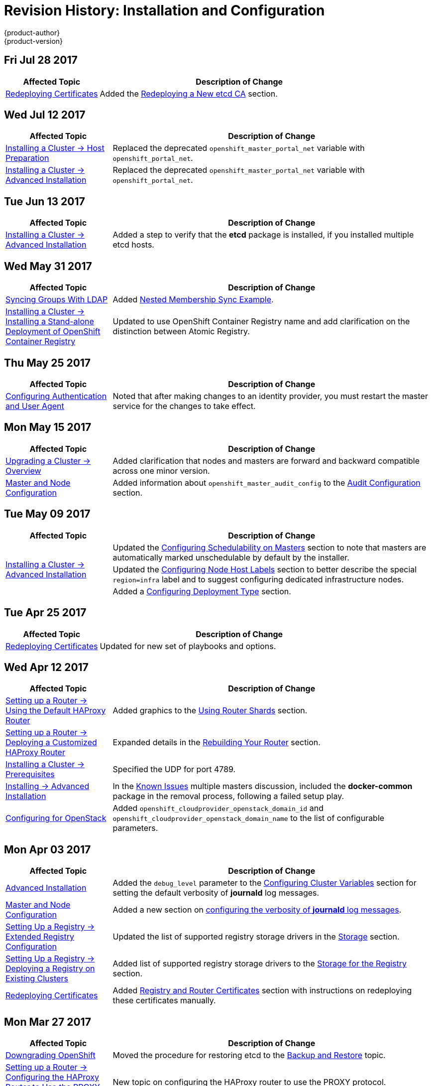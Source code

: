 [[install-config-revhistory-install-config]]
= Revision History: Installation and Configuration
{product-author}
{product-version}
:data-uri:
:icons:
:experimental:

// do-release: revhist-tables
== Fri Jul 28 2017

// tag::install_config_fri_jul_28_2017[]
[cols="1,3",options="header"]
|===

|Affected Topic |Description of Change
//Fri Jul 28 2017
|xref:../install_config/redeploying_certificates.adoc#install-config-redeploying-certificates[Redeploying Certificates]
|Added the xref:../install_config/redeploying_certificates.adoc#redeploying-new-etcd-ca[Redeploying a New etcd CA] section.
 
|===

// end::install_config_fri_jul_28_2017[]

== Wed Jul 12 2017

// tag::install_config_wed_jul_12_2017[]
[cols="1,3",options="header"]
|===

|Affected Topic |Description of Change
//Wed Jul 12 2017
n|xref:../install_config/install/host_preparation.adoc#install-config-install-host-preparation[Installing a Cluster -> Host Preparation]
|Replaced the deprecated `openshift_master_portal_net` variable with `openshift_portal_net`.

|xref:../install_config/install/advanced_install.adoc#install-config-install-advanced-install[Installing a Cluster -> Advanced Installation]
|Replaced the deprecated `openshift_master_portal_net` variable with `openshift_portal_net`.



|===

// end::install_config_wed_jul_12_2017[]
== Tue Jun 13 2017

// tag::install_config_tue_jun_13_2017[]
[cols="1,3",options="header"]
|===

|Affected Topic |Description of Change
//Tue Jun 13 2017
|xref:../install_config/install/advanced_install.adoc#install-config-install-advanced-install[Installing a Cluster -> Advanced Installation]
|Added a step to verify that the *etcd* package is installed, if you installed multiple etcd hosts.

|===

// end::install_config_tue_jun_13_2017[]
== Wed May 31 2017

// tag::install_config_wed_may_31_2017[]
[cols="1,3",options="header"]
|===

|Affected Topic |Description of Change
//Wed May 31 2017
|xref:../install_config/syncing_groups_with_ldap.adoc#install-config-syncing-groups-with-ldap[Syncing Groups With LDAP]
|Added xref:../install_config/syncing_groups_with_ldap.adoc#sync-ldap-nested-example[Nested Membership Sync Example].

n|xref:../install_config/install/stand_alone_registry.adoc#install-config-installing-stand-alone-registry[Installing a Cluster -> Installing a Stand-alone Deployment of OpenShift Container Registry]
|Updated to use OpenShift Container Registry name and add clarification on the distinction between Atomic Registry.

|===

// end::install_config_wed_may_31_2017[]
== Thu May 25 2017

// tag::install_config_thu_may_25_2017[]
[cols="1,3",options="header"]
|===

|Affected Topic |Description of Change
//Thu May 25 2017
|xref:../install_config/configuring_authentication.adoc#install-config-configuring-authentication[Configuring Authentication and User Agent]
|Noted that after making changes to an identity provider, you must restart the master service for the changes to take effect.



|===

// end::install_config_thu_may_25_2017[]

== Mon May 15 2017

// tag::install_config_mon_may_15_2017[]
[cols="1,3",options="header"]
|===

|Affected Topic |Description of Change
//Mon May 15 2017

|xref:../install_config/upgrading/index.adoc#install-config-upgrading-index[Upgrading a Cluster -> Overview]
|Added clarification that nodes and masters are forward and backward compatible across one minor version.

|xref:../install_config/master_node_configuration.adoc#install-config-master-node-configuration[Master and Node Configuration]
|Added information about `openshift_master_audit_config` to the xref:../install_config/master_node_configuration.adoc#master-node-config-audit-config[Audit Configuration] section.

|===

// end::install_config_mon_may_15_2017[]

== Tue May 09 2017

// tag::install_config_tue_may_09_2017[]
[cols="1,3",options="header"]
|===

|Affected Topic |Description of Change
//Tue May 09 2017
.3+|xref:../install_config/install/advanced_install.adoc#install-config-install-advanced-install[Installing a Cluster -> Advanced Installation]
|Updated the xref:../install_config/install/advanced_install.adoc#marking-masters-as-unschedulable-nodes[Configuring Schedulability on Masters] section to note that masters are automatically marked unschedulable by default by the installer.
|Updated the xref:../install_config/install/advanced_install.adoc#configuring-node-host-labels[Configuring Node Host Labels] section to better describe the special `region=infra` label and to suggest configuring dedicated infrastructure nodes.
|Added a xref:../install_config/install/advanced_install.adoc#advanced-install-deployment-types[Configuring Deployment Type] section.

|===

// end::install_config_tue_may_09_2017[]
== Tue Apr 25 2017

// tag::install_config_tue_apr_25_2017[]
[cols="1,3",options="header"]
|===

|Affected Topic |Description of Change
//Tue Apr 25

|xref:../install_config/redeploying_certificates.adoc#install-config-redeploying-certificates[Redeploying Certificates]
|Updated for new set of playbooks and options.

|===

// end::install_config_tue_apr_25_2017[]

== Wed Apr 12 2017

// tag::install_config_wed_apr_12_2017[]
[cols="1,3",options="header"]
|===

|Affected Topic |Description of Change
//Wed Apr 12 2017
|xref:../install_config/router/default_haproxy_router.adoc#install-config-router-default-haproxy[Setting up a Router -> Using the Default HAProxy Router]
|Added graphics to the xref:../install_config/router/default_haproxy_router.adoc#using-router-shards[Using Router Shards] section.

|xref:../install_config/router/customized_haproxy_router.adoc#install-config-router-customized-haproxy[Setting up a Router -> Deploying a Customized HAProxy Router]
|Expanded details in the xref:../install_config/router/customized_haproxy_router.adoc#rebuilding-your-router[Rebuilding Your Router] section.

|xref:../install_config/install/prerequisites.adoc#install-config-install-prerequisites[Installing a Cluster -> Prerequisites]
|Specified the UDP for port 4789.

|xref:../install_config/install/advanced_install.adoc#install-config-install-advanced-install[Installing -> Advanced Installation]
|In the xref:../install_config/install/advanced_install.adoc#installer-known-issues[Known Issues] multiple masters discussion, included the *docker-common* package in the removal process, following a failed setup play.

|xref:../install_config/configuring_openstack.adoc#install-config-configuring-openstack[Configuring for OpenStack]
|Added `openshift_cloudprovider_openstack_domain_id` and `openshift_cloudprovider_openstack_domain_name` to the list of configurable parameters.



|===

// end::install_config_wed_apr_12_2017[]
== Mon Apr 03 2017

// tag::install_config_mon_apr_03_2017[]
[cols="1,3",options="header"]
|===

|Affected Topic |Description of Change
//Mon Apr 03 2017
|xref:../install_config/install/advanced_install.adoc#install-config-install-advanced-install[Advanced Installation]
|Added the `debug_level` parameter to the xref:../install_config/install/advanced_install.adoc#configuring-cluster-variables[Configuring Cluster Variables] section for setting the default verbosity of *journald* log messages.

|xref:../install_config/master_node_configuration.adoc#install-config-master-node-configuration[Master and Node Configuration]
|Added a new section on xref:../install_config/master_node_configuration.adoc#master-node-config-logging-levels[configuring the verbosity of *journald* log messages].

|xref:../install_config/registry/extended_registry_configuration.adoc#install-config-registry-extended-configuration[Setting Up a Registry -> Extended Registry Configuration]
|Updated the list of supported registry storage drivers in the xref:../install_config/registry/extended_registry_configuration.adoc#docker-registry-configuration-reference-storage[Storage] section.

|xref:../install_config/registry/deploy_registry_existing_clusters.adoc#install-config-deploy-registry-existing-clusters[Setting Up a Registry -> Deploying a Registry on Existing Clusters]
|Added list of supported registry storage drivers to the xref:../install_config/registry/deploy_registry_existing_clusters.adoc#storage-for-the-registry[Storage for the Registry] section.

|xref:../install_config/redeploying_certificates.adoc#install-config-redeploying-certificates[Redeploying Certificates]
|Added xref:../install_config/redeploying_certificates.adoc#redeploying-custom-registry-or-router-certificates[Registry and Router Certificates] section with instructions on redeploying these certificates manually.
|===

// end::install_config_mon_apr_03_2017[]
== Mon Mar 27 2017

// tag::install_config_mon_mar_27_2017[]
[cols="1,3",options="header"]
|===

|Affected Topic |Description of Change
//Mon Mar 27 2017
|xref:../install_config/downgrade.adoc#install-config-downgrade[Downgrading OpenShift]
|Moved the procedure for restoring etcd to the xref:../admin_guide/backup_restore.adoc#admin-guide-backup-and-restore[Backup and Restore] topic.

|xref:../install_config/router/proxy_protocol.adoc#install-config-router-proxy-protocol[Setting up a Router -> Configuring the HAProxy Router to Use the PROXY Protocol]
|New topic on configuring the HAProxy router to use the PROXY protocol.
|===

// end::install_config_mon_mar_27_2017[]

== Mon Mar 20 2017

// tag::install_config_mon_mar_20_2017[]
[cols="1,3",options="header"]
|===

|Affected Topic |Description of Change
//Mon Mar 20 2017

|xref:../install_config/install/prerequisites.adoc#install-config-install-prerequisites[Installing a Cluster -> Prerequisites]
|Added xref:../install_config/install/prerequisites.adoc#prereq-NTP[Network Time Protocol (NTP)] as a prerequisite.

|xref:../install_config/configuring_authentication.adoc#install-config-configuring-authentication[Configuring Authentication and User Agent]
|Added information on using the `htpasswd` command to generate hashed passwords for HTPasswd authentication to the xref:../install_config/configuring_authentication.adoc#HTPasswdPasswordIdentityProvider[HTPasswd] section.

|xref:../install_config/install/stand_alone_registry.adoc#install-config-installing-stand-alone-registry[Installing a Stand-alone Registry]
|Added `openshift_master_default_subdomain` to the *_openshift_master_default_subdomain_* file in the xref:../install_config/install/stand_alone_registry.adoc#registry-advanced-installation[Advanced Installation for Stand-alone Registries] section.

|===

// end::install_config_mon_mar_20_2017[]

== Tue Mar 14 2017

// tag::install_config_tue_mar_14_2017[]
[cols="1,3",options="header"]
|===

|Affected Topic |Description of Change
//Tue Mar 14 2017
|xref:../install_config/install/prerequisites.adoc#install-config-install-prerequisites[Installing a Cluster -> Prerequisites]
|Renamed instances of `openshift_node_set_node_ip` to `openshift_set_node_ip`, the correct `openshift-ansible` variable name.

|xref:../install_config/install/disconnected_install.adoc#install-config-install-disconnected-install[Installing a Cluster -> Disconnected Installation]
|Added information about disconnected installation of the stand-alone registry.

|xref:../install_config/registry/deploy_registry_existing_clusters.adoc#install-config-deploy-registry-existing-clusters[Setting up the Registry -> Deploying a Registry on Existing Clusters]
|Added footnotes to the example file in the xref:../install_config/registry/deploy_registry_existing_clusters.adoc#registry-amazon-s3-storage-back-end[Use Amazon S3 as a Storage Back-end] section.

|xref:../install_config/registry/registry_known_issues.adoc#install-config-registry-known-issues[Setting up the Registry -> Known Issues]
|Added note recommending moving off NFS for production in the xref:../install_config/registry/registry_known_issues.adoc#known-issue-nfs-image-push-fails[Image Push Errors with Scaled Registry Using Shared NFS Volume] section.

|xref:../install_config/upgrading/manual_upgrades.adoc#install-config-upgrading-manual-upgrades[Upgrading a Cluster -> Performing Manual In-place Cluster Upgrades]
|Removed a repetitive step within the xref:../install_config/upgrading/manual_upgrades.adoc#updating-the-default-image-streams-and-templates[Updating the Default Image Streams and Templates] section.

|xref:../install_config/upgrading/os_upgrades.adoc#install-config-upgrading-os-upgrades[Upgrading a Cluster -> Operating System Updates and Upgrades]
|Added the procedure for upgrading the operating system.

|===

// end::install_config_tue_mar_14_2017[]
== Tue Mar 07 2017

// tag::install_config_tue_mar_07_2017[]
[cols="1,3",options="header"]
|===

|Affected Topic |Description of Change
//Tue Mar 07 2017
.2+|xref:../install_config/install/advanced_install.adoc#install-config-install-advanced-install[Installing a Cluster -> Advanced Installation]
|Updated xref:../install_config/install/advanced_install.adoc#advanced-before-you-begin[Before You Begin] section to raise minimal Ansible version to 2.2.0.
|Provided guidance for preconfigured load balancers for {product-title} with high availability.

|xref:../install_config/redeploying_certificates.adoc#install-config-redeploying-certificates[Redeploying Certificates]
|Added the xref:../install_config/redeploying_certificates.adoc#install-config-cert-expiry[Checking Certificate Expirations] section.

|===

// end::install_config_tue_mar_07_2017[]
== Thu Feb 16 2017

// tag::install_config_thu_feb_16_2017[]
[cols="1,3",options="header"]
|===

|Affected Topic |Description of Change
//Thu Feb 16 2017

|xref:../install_config/install/disconnected_install.adoc#install-config-install-disconnected-install[Installing a Cluster-> Disconnected Installation]
|Added the cluster image to the xref:../install_config/install/disconnected_install.adoc#disconnected-syncing-images[Syncing Images] section.

|xref:../install_config/registry/deploy_registry_existing_clusters.adoc#deploying-the-registry-console[Setting up the Registry -> Deploying a Registry on Existing Clusters]
|Added additional URL instructions to the xref:../install_config/registry/deploy_registry_existing_clusters.adoc#deploying-the-registry-console[Deploying the Registry Console] section.

|xref:../install_config/registry/securing_and_exposing_registry.adoc#install-config-registry-securing-exposing[Setting up the Registry -> Securing and Exposing the Registry]
|Added a step for adding the public route host name in the `--hostnames` flag.

|xref:../install_config/router/default_haproxy_router.adoc#install-config-router-default-haproxy[Setting up a Router -> Using the Default HAProxy Router]
|Added the xref:../install_config/router/default_haproxy_router.adoc#install-haproxy-filtering-routes[Filtering Routes to Specific Routers] section.

|xref:../install_config/master_node_configuration.adoc#install-config-master-node-configuration[Master and Node Configuration]
|Fixed the options for creating a configuration file in the xref:../install_config/master_node_configuration.adoc#creating-new-configuration-files[Creating New Configuration Files] section.

|xref:../install_config/persistent_storage/pod_security_context.adoc#install-config-persistent-storage-pod-security-context[Configuring Persistent Storage -> Volume Security]
|Added details about `RunAsAny` FSGroup and block device permissions.

.2+|xref:../install_config/aggregate_logging.adoc#install-config-aggregate-logging[Aggregating Container Logs]
|Fixed example in the xref:../install_config/aggregate_logging.adoc#fluentd-external-log-aggregator[Configuring Fluentd to Send Logs to an External Log Aggregator] section.
|Added a version variable and `<tag>` to code block example in xref:../install_config/aggregate_logging.adoc#deploying-the-efk-stack[Deploying the EFK Stack] section to display the correct current version to use.

|===

// end::install_config_thu_feb_16_2017[]
== Mon Feb 06 2017

// tag::install_config_mon_feb_06_2017[]
[cols="1,3",options="header"]
|===

|Affected Topic |Description of Change
//Mon Feb 06 2017
|xref:../install_config/router/default_haproxy_router.adoc#install-config-router-default-haproxy[Setting up a Router -> Using the Default HAProxy Router]
|Arranged the topic to create the xref:../install_config/router/default_haproxy_router.adoc#deploy-router-create-router[Creating a Router] section, and added a paragraph on router options on creation.

|xref:../install_config/storage_examples/gluster_example.adoc#install-config-storage-examples-gluster-example[Persistent Storage Examples -> Complete Example Using GlusterFS]
|Clarified that, if using a service, the endpoints name must match the service name.

|xref:../install_config/persistent_storage/persistent_storage_glusterfs.adoc#install-config-persistent-storage-persistent-storage-glusterfs[Configuring Persistent Storage -> Persistent Storage Using GlusterFS]
|Clarified that, if using a service, the endpoints name must match the service name.

|xref:../install_config/registry/deploy_registry_existing_clusters.adoc#install-config-deploy-registry-existing-clusters[Setting up the Registry -> Deploying a Registry on Existing Clusters]
|Added Important box about shutting down Cockpit to the xref:../install_config/registry/deploy_registry_existing_clusters.adoc#registry-non-production-use[Non-Production Use] section.

|xref:../install_config/install/host_preparation.adoc#install-config-install-host-preparation[Installing a Cluster -> Host Preparation]
|Added steps on using `yum-config-manager` to the host registration steps.

|xref:../install_config/registry/deploy_registry_existing_clusters.adoc#install-config-deploy-registry-existing-clusters[Setting up the Registry -> Deploying a Registry on Existing Clusters]
|Arranged the xref:../install_config/registry/deploy_registry_existing_clusters.adoc#securing-the-registry-console[Securing the Registry Console] section to include information on the certificate.

|xref:../install_config/install/advanced_install.adoc#install-config-install-advanced-install[Installing a Cluster -> Advanced Install]
|Added the xref:../install_config/install/advanced_install.adoc#advanced-install-configuring-registry-location[Configuring a Registry Location] section.

|Configuring Nuage SDN
|Added the Configuring Nuage SDN file.



|===

// end::install_config_mon_feb_06_2017[]
== Tue Jan 31 2017

// tag::install_config_tue_jan_31_2017[]
[cols="1,3",options="header"]
|===

|Affected Topic |Description of Change
//Tue Jan 31 2017
|xref:../install_config/install/host_preparation.adoc#install-config-install-host-preparation[Installing a Cluster -> Host Preparation]
.5+.^|Added instructions for installing and using the *atomic-openshift-excluder* and *atomic-openshift-docker-excluder* scripts during cluster installations and upgrades.
|xref:../install_config/install/quick_install.adoc#install-config-install-quick-install[Installing a Cluster -> Quick Installation]
|xref:../install_config/install/advanced_install.adoc#install-config-install-advanced-install[Installing a Cluster -> Advanced Installation]
|xref:../install_config/upgrading/manual_upgrades.adoc#install-config-upgrading-manual-upgrades[Upgrading a Cluster -> Manual In-place Upgrades]
|xref:../install_config/upgrading/automated_upgrades.adoc#install-config-upgrading-automated-upgrades[Upgrading a Cluster -> Automated In-place Upgrades]


|===

// end::install_config_tue_jan_31_2017[]

== Mon Jan 30 2017

// tag::install_config_mon_jan_30_2017[]
[cols="1,3",options="header"]
|===

|Affected Topic |Description of Change
//Mon Jan 30 2017
|xref:../install_config/registry/securing_and_exposing_registry.adoc#install-config-registry-securing-exposing[Setting up the Registry -> Securing and Exposing the Registry]
|Removed references to the deprecated `--api-version` flag.

|xref:../install_config/certificate_customization.adoc#configuring-custom-certificates[Configuring Custom Certificates]
|Clarified custom certificate configuration locations in the xref:../install_config/certificate_customization.adoc#configuring-custom-certificates[Configuring Custom Certificates] section.

|===

// end::install_config_mon_jan_30_2017[]

== Wed Jan 25 2017

// tag::install_config_wed_jan_25_2017[]
[cols="1,3",options="header"]
|===

|Affected Topic |Description of Change
//Wed Jan 25 2017

|xref:../install_config/http_proxies.adoc#install-config-http-proxies[Working with HTTP Proxies]
|Added step to xref:../install_config/http_proxies.adoc#proxying-docker-pull[Proxying Docker Pull] for finding the registry service IP.

|xref:../install_config/router/f5_router.adoc#install-config-router-f5[Setting up a Router -> Using the F5 Router Plug-in]
|Removed references to the deprecated `--credentials` option.

|xref:../install_config/install/prerequisites.adoc#install-config-install-prerequisites[Installing a Cluster -> Prerequisites]
|Added information about xref:../install_config/install/prerequisites.adoc#required-ports[required ports] for Aggregated Logging.

|xref:../install_config/build_defaults_overrides.adoc#install-config-build-defaults-overrides[Configuring Global Build Defaults and Overrides]
|Added notes to explain additional values in the *_/etc/origin/master/master-config.yaml_* file in the xref:../install_config/build_defaults_overrides.adoc#manually-setting-global-build-defaults[Manually Setting Global Build Defaults] section.

|xref:../install_config/web_console_customization.adoc#install-config-web-console-customization[Customizing the Web Console]
|Added information about xref:../install_config/web_console_customization.adoc#setting-extension-properties[setting extension properties].

|===

// end::install_config_wed_jan_25_2017[]

== Wed Jan 18 2017

// tag::install_config_wed_jan_18_2017[]
[cols="1,3",options="header"]
|===

|Affected Topic |Description of Change
//Wed Jan 18 2017
|xref:../install_config/registry/securing_and_exposing_registry.adoc#install-config-registry-securing-exposing[Setting up the Registry -> Securing and Exposing the Registry]
|Added note box about mounting secrets to service accounts.



|===

// end::install_config_wed_jan_18_2017[]
== Mon Jan 16 2017

// tag::install_config_mon_jan_16_2017[]
[cols="1,3",options="header"]
|===

|Affected Topic |Description of Change
//Mon Jan 16 2017
|xref:../install_config/configuring_authentication.adoc#install-config-configuring-authentication[Configuring Authentication and User Agent]
|Clarified the difference between `/api` and `/oapi` in the xref:../install_config/configuring_authentication.adoc#configuring-user-agent[User Agent] section.

|xref:../install_config/aggregate_logging.adoc#install-config-aggregate-logging[Aggregating Container Logs]
|Added clarification regarding ConfigMaps and output of `oc new-app`.

|===

// end::install_config_mon_jan_16_2017[]
== Mon Jan 09 2017

// tag::install_config_mon_jan_09_2017[]
[cols="1,3",options="header"]
|===

|Affected Topic |Description of Change
//Mon Jan 09 2017
|xref:../install_config/http_proxies.adoc#install-config-http-proxies[Working with HTTP Proxies]
|Added clarifying details about HTTP proxies.

|===

// end::install_config_mon_jan_09_2017[]
== Tue Dec 20 2016

// tag::install_config_tue_dec_20_2016[]
[cols="1,3",options="header"]
|===

|Affected Topic |Description of Change
//Tue Dec 20 2016
|xref:../install_config/http_proxies.adoc#install-config-http-proxies[Working with HTTP Proxies]
|Removed section on configuring Maven with http proxies.

|xref:../install_config/install/host_preparation.adoc#install-config-install-host-preparation[Installing a Cluster -> Host Preparation]
|Updated the path to the latest *epel-release* package.

|===

// end::install_config_tue_dec_20_2016[]
== Tue Dec 13 2016

// tag::install_config_tue_dec_13_2016[]
[cols="1,3",options="header"]
|===

|Affected Topic |Description of Change
//Tue Dec 13 2016

|xref:../install_config/persistent_storage/persistent_storage_gce.adoc#install-config-persistent-storage-persistent-storage-gce[Configuring Persistent Storage -> Persistent Storage Using GCE Persistent Disk]
|Added a new xref:../install_config/persistent_storage/persistent_storage_gce.adoc#gce-multi-zone-configuration[Multi-zone Configuration] section.

|xref:../install_config/persistent_storage/dynamically_provisioning_pvs.adoc#install-config-persistent-storage-dynamically-provisioning-pvs[Configuring Persistent Storage -> Dynamically Provisioning Persistent Volumes]
|Added clarifying details about multi-zone persistent volume (PV) configuration.

.3+|xref:../install_config/aggregate_logging.adoc#install-config-aggregate-logging[Aggregating Container Logs]

|Added xref:../install_config/aggregate_logging.adoc#fluentd-external-log-aggregator[Configuring Fluentd to Send Logs to an External Log Aggregator] section.

|Added Note boxes explicitly stating that sending logs directly to an AWS Elasticsearch instance is not supported.

|Added *F-5 Load Balancer and X-Forwarded-For Enabled* to the xref:../install_config/aggregate_logging.adoc#troubleshooting-kibana[Troubleshooting Kibana] section.

|xref:../install_config/web_console_customization.adoc#install-config-web-console-customization[Customizing the Web Console]
|Added a new xref:../install_config/web_console_customization.adoc#customizing-the-about-page[Customizing the About Page] section.

|===

// end::install_config_tue_dec_13_2016[]

== Mon Dec 05 2016

// tag::install_config_mon_dec_05_2016[]
[cols="1,3",options="header"]
|===

|Affected Topic |Description of Change
//Mon Dec 05 2016

|xref:../install_config/install/prerequisites.adoc#install-config-install-prerequisites[Installing a Cluster -> Prerequisites]
|Removed Git access as a prerequisite because it is a requirement for development, but not for installing a cluster.

|xref:../install_config/aggregate_logging.adoc#install-config-aggregate-logging[Aggregating Container Logs]
|Added a NOTE indicating that, as of {product-title} 3.3, Fluentd no longer reads historical log files when using the JSON file log driver.

|xref:../install_config/install/host_preparation.adoc#install-config-install-host-preparation[Installing a Cluster -> Host Preparation]
|Added the `matches` option to the `subscription-manager list --available` command.

|xref:../install_config/install/disconnected_install.adoc#install-config-install-disconnected-install[Installing a Cluster -> Disconnected Installation]
|Added the `matches` option to the `subscription-manager list --available` command.

|xref:../install_config/syncing_groups_with_ldap.adoc#install-config-syncing-groups-with-ldap[Syncing Groups With LDAP]
|Removed references to filtering `*UIDAttribute*` values in configurations.

|===

// end::install_config_mon_dec_05_2016[]

== Mon Nov 21 2016

// tag::install_config_mon_nov_21_2016[]
[cols="1,3",options="header"]
|===

|Affected Topic |Description of Change
//Mon Nov 21 2016
|xref:../install_config/aggregate_logging.adoc#install-config-aggregate-logging[Aggregating Container Logs]
|Clarified points around NFS storage.

|xref:../install_config/registry/deploy_registry_existing_clusters.adoc#install-config-deploy-registry-existing-clusters[Setting up the Registry -> Deploying a Registry on Existing Clusters]
|Removed inaccurate example showing how to attach an existing NFS volume to the registry.

|xref:../install_config/registry/extended_registry_configuration.adoc#install-config-registry-extended-configuration[Setting up the Registry -> Extended Registry Configuration]
|Described the xref:../install_config/registry/extended_registry_configuration.adoc#middleware-cloudfront[CloudFront middleware extension].



|===

// end::install_config_mon_nov_21_2016[]

== Mon Nov 14 2016

// tag::install_config_mon_nov_14_2016[]
[cols="1,3",options="header"]
|===

|Affected Topic |Description of Change
//Mon Nov 14 2016

|xref:../install_config/aggregate_logging.adoc#install-config-aggregate-logging[Aggregating Container Logs]
|Updated the `admin-cert` location in an example within the xref:../install_config/aggregate_logging.adoc#aggregate-logging-performing-elasticsearch-maintenance-operations[Performing Administrative Elasticsearch Operations] section.

|xref:../install_config/install/advanced_install.adoc#install-config-install-advanced-install[Installing a Cluster -> Advanced Installation]
|Added steps to verify the web console.

|xref:../install_config/advanced_ldap_configuration/sssd_for_ldap_failover.adoc#setting-up-for-ldap-failover[Advance LDAP Configuration -> Setting up SSSD for LDAP Failover]
|Fixed error in xref:../install_config/advanced_ldap_configuration/sssd_for_ldap_failover.adoc#phase-2-step-3-apache-configuration[Step 3: Apache Configuration] section.

|===

// end::install_config_mon_nov_14_2016[]

== Mon Nov 07 2016

// tag::install_config_mon_nov_07_2016[]
[cols="1,3",options="header"]
|===

|Affected Topic |Description of Change
//Mon Nov 07 2016
|xref:../install_config/upgrading/os_upgrades.adoc#install-config-upgrading-os-upgrades[Upgrading a Cluster -> Operating System Updates and Upgrades]
|New topic on the impacts of operating system updates and upgrades and possible solutions.

|xref:../install_config/advanced_ldap_configuration/sssd_for_ldap_failover.adoc#setting-up-for-ldap-failover[Advanced LDAP Configuration -> Setting up SSSD for LDAP Failover]
|Fixed incorrect certificate location in the xref:../install_config/advanced_ldap_configuration/sssd_for_ldap_failover.adoc#sssd-phase-3-openshift-configuration[Phase 3: {product-title} Configuration] section.

|xref:../install_config/registry/securing_and_exposing_registry.adoc#install-config-registry-securing-exposing[Setting up the Registry -> Securing and Exposing the Registry]
|Added clarification to the xref:../install_config/registry/securing_and_exposing_registry.adoc#access-insecure-registry-by-exposing-route[Exposing a Non-Secure Registry] section.

|===

// end::install_config_mon_nov_07_2016[]
== Tue Nov 01 2016

// tag::install_config_tue_nov_01_2016[]
[cols="1,3",options="header"]
|===

|Affected Topic |Description of Change
//Tue Nov 01 2016
|xref:../install_config/install/planning.adoc#install-config-install-planning[Installing -> Planning]
|Updated the xref:../install_config/install/planning.adoc#sizing[Sizing Considerations] section for clarity.



|===

// end::install_config_tue_nov_01_2016[]
== Thu Oct 27 2016

{product-title} 3.3.1 release.

// tag::install_config_thu_oct_27_2016[]
[cols="1,3",options="header"]
|===

|Affected Topic |Description of Change
//Thu Oct 27 2016

|xref:../install_config/upgrading/automated_upgrades.adoc#install-config-upgrading-automated-upgrades[Upgrading a Cluster -> Performing Automated In-place Cluster Upgrades]
|Minor updates for clarity, including converting some procedures into numbered steps for easier readability.

|===

// end::install_config_thu_oct_27_2016[]

== Mon Oct 17 2016

// tag::install_config_mon_oct_17_2016[]
[cols="1,3",options="header"]
|===

|Affected Topic |Description of Change
//Mon Oct 17 2016

|xref:../install_config/configuring_pipeline_execution.adoc#install-config-configuring-pipeline-execution[Configuring Pipeline Execution]
|Clarified Jenkins template names.

|xref:../install_config/imagestreams_templates.adoc#install-config-imagestreams-templates[Loading the Default Image Streams and Templates]
|Updated information in the xref:../install_config/imagestreams_templates.adoc#is-templates-subscriptions[Offerings by Subscription Type] section on which images are provided by which subscription s.

|xref:../install_config/install/advanced_install.adoc#install-config-install-advanced-install[Installing a Cluster -> Advanced Installation]
|Added more information to the `*openshift_master_portal_net*` parameter description in the xref:../install_config/install/advanced_install.adoc#configuring-cluster-variables[Configuring Cluster Variables] section.

|===

// end::install_config_mon_oct_17_2016[]


== Tue Oct 11 2016

// tag::install_config_tue_oct_11_2016[]
[cols="1,3",options="header"]
|===

|Affected Topic |Description of Change
//Tue Oct 11 2016
|xref:../install_config/aggregate_logging.adoc#install-config-aggregate-logging[Aggregating Container Logs]
|Fixed error in xref:../install_config/aggregate_logging.adoc#deploying-the-efk-stack[Deploying the EFK Stack] section.

|xref:../install_config/advanced_ldap_configuration/sssd_for_ldap_failover.adoc#setting-up-for-ldap-failover[Setting up SSSD for LDAP Failover]
|Corrected steps in the xref:../install_config/advanced_ldap_configuration/sssd_for_ldap_failover.adoc#sssd-phase-1-certificate-generation[Certificate Generation] section.

|xref:../install_config/configuring_sdn.adoc#install-config-configuring-sdn[Configuring the SDN]
|Added clarifying details to the xref:../install_config/configuring_sdn.adoc#migrating-between-sdn-plugins[Migrating Between SDN Plug-ins] section about when to clean up SDN-specific artifacts.

|xref:../install_config/advanced_ldap_configuration/sssd_for_ldap_failover.adoc#setting-up-for-ldap-failover[Advanced LDAP Configuration -> Setting up SSSD for LDAP Failover]
|Fixed errors in the xref:../install_config/advanced_ldap_configuration/sssd_for_ldap_failover.adoc#sssd-phase-2-authenticating-proxy-setup[Phase 2: Authenticating Proxy Setup] section.

|xref:../install_config/persistent_storage/persistent_storage_ceph_rbd.adoc#install-config-persistent-storage-persistent-storage-ceph-rbd[Configuring Persistent Storage -> Persistent Storage Using Ceph Rados Block Device (RBD)]
|Updated the *persistentVolumeReclaimPolicy* setting to *retain* in the xref:../install_config/persistent_storage/persistent_storage_ceph_rbd.adoc#ceph-creating-pv[Persistent Volume Object Definition Using Ceph RBD example].

|xref:../install_config/install/advanced_install.adoc#install-config-install-advanced-install[Installing -> Advanced Installation]
|Replaced `*ansible_sudo*` with `*ansible_become*`.



|===

// end::install_config_tue_oct_11_2016[]
== Tue Oct 04 2016

// tag::install_config_tue_oct_04_2016[]
[cols="1,3",options="header"]
|===

|Affected Topic |Description of Change
//Tue Oct 04 2016
|xref:../install_config/configuring_sdn.adoc#install-config-configuring-sdn[Configuring the SDN]
|Added clarifying details to the xref:../install_config/configuring_sdn.adoc#migrating-between-sdn-plugins[Migrating Between SDN Plug-ins] section about when to clean up SDN-specific artifacts.

|xref:../install_config/advanced_ldap_configuration/sssd_for_ldap_failover.adoc#setting-up-for-ldap-failover[Advanced LDAP Configuration -> Setting up SSSD for LDAP Failover]
|Fixed errors in the xref:../install_config/advanced_ldap_configuration/sssd_for_ldap_failover.adoc#sssd-phase-2-authenticating-proxy-setup[Phase 2: Authenticating Proxy Setup] section.

|xref:../install_config/configuring_sdn.adoc#install-config-configuring-sdn[Configuring the SDN]
|Added that `oc get netnamespace` can be run to check VNIDs.

|xref:../install_config/registry/registry_known_issues.adoc#install-config-registry-known-issues[Setting up the Registry -> Known Issues]
|Added troubleshooting guidance on xref:../install_config/registry/registry_known_issues.adoc#known-issue-prune-fails-due-to-delete-disabled[Image Pruning Failures].

|xref:../install_config/install/prerequisites.adoc#install-config-install-prerequisites[Installing -> Prerequisites]
|Added information about xref:../install_config/install/prerequisites.adoc#dns-config-prereq-disabling-dnsmasq[disabling dnsmasq].

|xref:../install_config/install/advanced_install.adoc#install-config-install-advanced-install[Installing -> Advanced Installation]
|Added example for a multi-master install with etcd on the same hosts.

|xref:../install_config/persistent_storage/persistent_storage_ceph_rbd.adoc#install-config-persistent-storage-persistent-storage-ceph-rbd[Configuring Persistent Storage -> Persistent Storage Using Ceph Rados Block Device (RBD)]
|Updated the *persistentVolumeReclaimPolicy* setting to *retain* in the xref:../install_config/persistent_storage/persistent_storage_ceph_rbd.adoc#ceph-creating-pv[Persistent Volume Object Definition Using Ceph RBD example].

|xref:../install_config/storage_examples/binding_pv_by_label.adoc#binding-pv-by-label[Persistent Storage Examples -> Binding Persistent Volumes by Labels]
|Updated the `*persistentVolumeReclaimPolicy*` setting to *retain* in the xref:../install_config/storage_examples/binding_pv_by_label.adoc#binding-pv-by-label-pvc-with-selectors[glusterfs-pv.yaml example], since *recycle* is not supported in this case.

|xref:../install_config/storage_examples/gluster_example.adoc#install-config-storage-examples-gluster-example[Persistent Storage Examples -> Complete Example Using GlusterFS]
|Updated the GlusterFS persistent storage example to use NGNIX instead of busybox.

|xref:../install_config/persistent_storage/pod_security_context.adoc#install-config-persistent-storage-pod-security-context[Configuring Persistent Storage -> Volume Security]
|Fixed formatting of the `oc get project default -o yaml` example output within the xref:../install_config/persistent_storage/pod_security_context.adoc#sccs-defaults-allowed-ranges[SCCs, Defaults, and Allowed Ranges] section.

|xref:../install_config/persistent_storage/pod_security_context.adoc#install-config-persistent-storage-pod-security-context[Configuring Persistent Storage -> Volume Security]
|Removed `no_root_squash` from the NFS example, as it is not a recommended option.

|===

// end::install_config_tue_oct_04_2016[]
== Tue Sep 27 2016

{product-title} 3.3 initial release.

// tag::install_config_tue_sep_27_2016[]
[cols="1,3",options="header"]
|===

|Affected Topic |Description of Change
//Tue Sep 27 2016

|xref:../install_config/configuring_sdn.adoc#install-config-configuring-sdn[Configuring the SDN]
|Added that `oc get netnamespace` can be run to check VNIDs.

|xref:../install_config/registry/securing_and_exposing_registry.adoc#install-config-registry-securing-exposing[Setting up the Registry -> Securing and Exposing the Registry]
|Added two new sections on Exposing a Secure Registry and Exposing a Non-Secure Registry.

|xref:../install_config/web_console_customization.adoc#install-config-web-console-customization[Customizing the Web Console]
|Added xref:../install_config/web_console_customization.adoc#configuring-navigation-menus[Configuring Navigation Menus] section.

|xref:../install_config/registry/registry_known_issues.adoc#install-config-registry-known-issues[Setting up the Registry -> Known Issues]
|Added troubleshooting guidance on xref:../install_config/registry/registry_known_issues.adoc#known-issue-prune-fails-due-to-delete-disabled[Image Pruning Failures].

|xref:../install_config/master_node_configuration.adoc#install-config-master-node-configuration[Master and Node Configuration]
|Added a xref:../install_config/master_node_configuration.adoc#master-node-config-audit-config[Audit Configuration] section.

|xref:../install_config/install/prerequisites.adoc#install-config-install-prerequisites[Installing -> Prerequisites]
|Added information about xref:../install_config/install/prerequisites.adoc#dns-config-prereq-disabling-dnsmasq[disabling dnsmasq].

|xref:../install_config/redeploying_certificates.adoc#install-config-redeploying-certificates[Redeploying Certificates]
|New topic reviewing how to back up and redeploy cluster certificates using the `ansible-playbook` command.

|xref:../install_config/install/advanced_install.adoc#install-config-install-advanced-install[Installing -> Advanced Installation]
|Added example for a multi-master install with etcd on the same hosts.

|xref:../install_config/cluster_metrics.adoc#install-config-cluster-metrics[Enabling Cluster Metrics]
|Added capacity planning guidance for {product-title} metrics.

|xref:../install_config/install/prerequisites.adoc#install-config-install-prerequisites[Installing -> Prerequisites]
|Updated scale recommendations.

|xref:../install_config/install/advanced_install.adoc#install-config-install-advanced-install[Installing -> Advanced Installation]
|Updated the xref:../install_config/install/advanced_install.adoc#multiple-masters[Multiple Masters Using HAProxy Inventory File example] with guidance on applying updated node defaults.

|xref:../install_config/upgrading/manual_upgrades.adoc#install-config-upgrading-manual-upgrades[Upgrading -> Performing Manual Cluster Upgrades]
|Updated version numbers for image streams across the xref:../install_config/upgrading/manual_upgrades.adoc#updating-the-default-image-streams-and-templates[Updating the Default Image Streams and Templates] section.

|xref:../install_config/storage_examples/binding_pv_by_label.adoc#binding-pv-by-label[Persistent Storage Examples -> Binding Persistent Volumes by Labels]
|Updated the `*persistentVolumeReclaimPolicy*` setting to *retain* in the xref:../install_config/storage_examples/binding_pv_by_label.adoc#binding-pv-by-label-pvc-with-selectors[glusterfs-pv.yaml example], since *recycle* is not supported in this case.

|xref:../install_config/storage_examples/gluster_example.adoc#install-config-storage-examples-gluster-example[Persistent Storage Examples -> Complete Example Using GlusterFS]
|Updated the GlusterFS persistent storage example to use NGNIX instead of busybox.

|xref:../install_config/configuring_pipeline_execution.adoc#install-config-configuring-pipeline-execution[Configuring Pipeline Execution]
|Corrected instructions for enabling Jenkins auto-provision.

|xref:../install_config/configuring_routing.adoc#install-config-configuring-routing[Configuring Routing]
|Changed "Native Container Routing" topic to "Configuring Routing" and added information about Configuring Route Timeouts.

|xref:../install_config/aggregate_logging.adoc#install-config-aggregate-logging[Aggregating Container Logs]
|Added clarifying details to the Warning box in the xref:../install_config/aggregate_logging.adoc#aggregated-logging-persistent-storage[Persistent Elasticsearch Storage] section regarding the NFS workaround.

|xref:../install_config/upgrading/manual_upgrades.adoc#install-config-upgrading-manual-upgrades[Upgrading -> Performing Manual Cluster Upgrades]
|Added a new xref:../install_config/upgrading/manual_upgrades.adoc#updating-the-registry-configuration-file[Update Your Configuration File] section.

|xref:../install_config/registry/extended_registry_configuration.adoc#install-config-registry-extended-configuration[Setting up the Registry -> Extended Registry Configuration]
|Emphasized the new mandatory xref:../install_config/registry/extended_registry_configuration.adoc#docker-registry-configuration-reference-middleware[middleware] configuration entries.

|xref:../install_config/registry/index.adoc#install-config-registry-overview[Deploying a Docker Registry]
|Extended the registry configuration file example within the Deploying Updated Configuration section to include the `*blobrepositorycachettl*` option.

|xref:../install_config/storage_examples/binding_pv_by_label.adoc#binding-pv-by-label[Storage Examples -> Binding Persistent Volumes by Labels]
|New topic providing an end-to-end example for binding persistent volume claims (PVCs) to persistent volumes (PVs) by defining labels in the PV and matching selectors in the PVC.

|xref:../install_config/persistent_storage/selector_label_binding.adoc#selector-label-volume-binding[Persistent Storage Examples -> Selector-Label Volume Binding]
|New topic outlining how to bind persistent volumes claims (PVCs) to persistent volumes (PVs) via *selector* and *label* attributes.

|xref:../install_config/upgrading/blue_green_deployments.adoc#upgrading-blue-green-deployments[Upgrading -> Blue-Green Deployments]
|Added new topic.

|xref:../install_config/cluster_metrics.adoc#install-config-cluster-metrics[Enabling Cluster Metrics]
|Added additional details to the xref:../install_config/cluster_metrics.adoc#cluster-metrics-accessing-hawkular-metrics-directly[Accessing Hawkular Metrics Directly] section.

|xref:../install_config/router/index.adoc#install-config-router-overview[Installing -> Deploying a Router]
|Added a new xref:../install_config/router/default_haproxy_router.adoc#deploy-router-protecting-against-ddos-attacks[Protecting Against DDoS Attacks] section.

|xref:../install_config/configuring_pipeline_execution.adoc#install-config-configuring-pipeline-execution[Configuring Pipeline Execution]
|New section.

|xref:../install_config/install/prerequisites.adoc#install-config-install-prerequisites[Installing -> Prerequisites]
|Added that the deserialization cache size can be reduced using a setting in *_master-config.yaml_*.

|xref:../install_config/aggregate_logging.adoc#install-config-aggregate-logging[Aggregating Container Logs]
|Added information about configuration from configmaps, Fluentd, and Curator.

|xref:../install_config/registry/index.adoc#install-config-registry-overview[Installing -> Deploying a Docker Registry]
|Edited references to `oc secrets add`.

|xref:../install_config/persistent_storage/pod_security_context.adoc#install-config-persistent-storage-pod-security-context[Configuring Persistent Storage -> Volume Security]
|Fixed formatting of the `oc get project default -o yaml` example output within the xref:../install_config/persistent_storage/pod_security_context.adoc#sccs-defaults-allowed-ranges[SCCs, Defaults, and Allowed Ranges] section.

|xref:../install_config/configuring_authentication.adoc#grant-options[Configuring Authentication]
|Updated OAuth grant strategies information.

|xref:../install_config/registry/index.adoc#install-config-registry-overview[Installing -> Deploying a Docker Registry]
|Updated mandatory configuration options for the registry's configuration file.

|xref:../install_config/configuring_sdn.adoc#install-config-configuring-sdn[Configuring the SDN]
|Updated migration steps for SDN plug-ins.

|xref:../install_config/upgrading/manual_upgrades.adoc#install-config-upgrading-manual-upgrades[Performing Manual Cluster Upgrades]
|Added a Warning box about excluding roles from reconciliation.

|xref:../install_config/configuring_authentication.adoc#install-config-configuring-authentication[Configuring Authentication]
|Added xref:../install_config/configuring_authentication.adoc#OpenID[OpenID] and xref:../install_config/configuring_authentication.adoc#GitLab[GitLab] challenge options.

|xref:../install_config/cluster_metrics.adoc#install-config-cluster-metrics[Enabling Cluster Metrics]
|Added a new xref:../install_config/cluster_metrics.adoc#metrics-deployer-validations[Metrics Deployer Validations] section.

|xref:../install_config/upgrading/manual_upgrades.adoc#install-config-upgrading-manual-upgrades[Upgrading -> Performing Manual Cluster Upgrades]
|Added recent image quota restrictions.


|===

// end::install_config_tue_sep_27_2016[]

